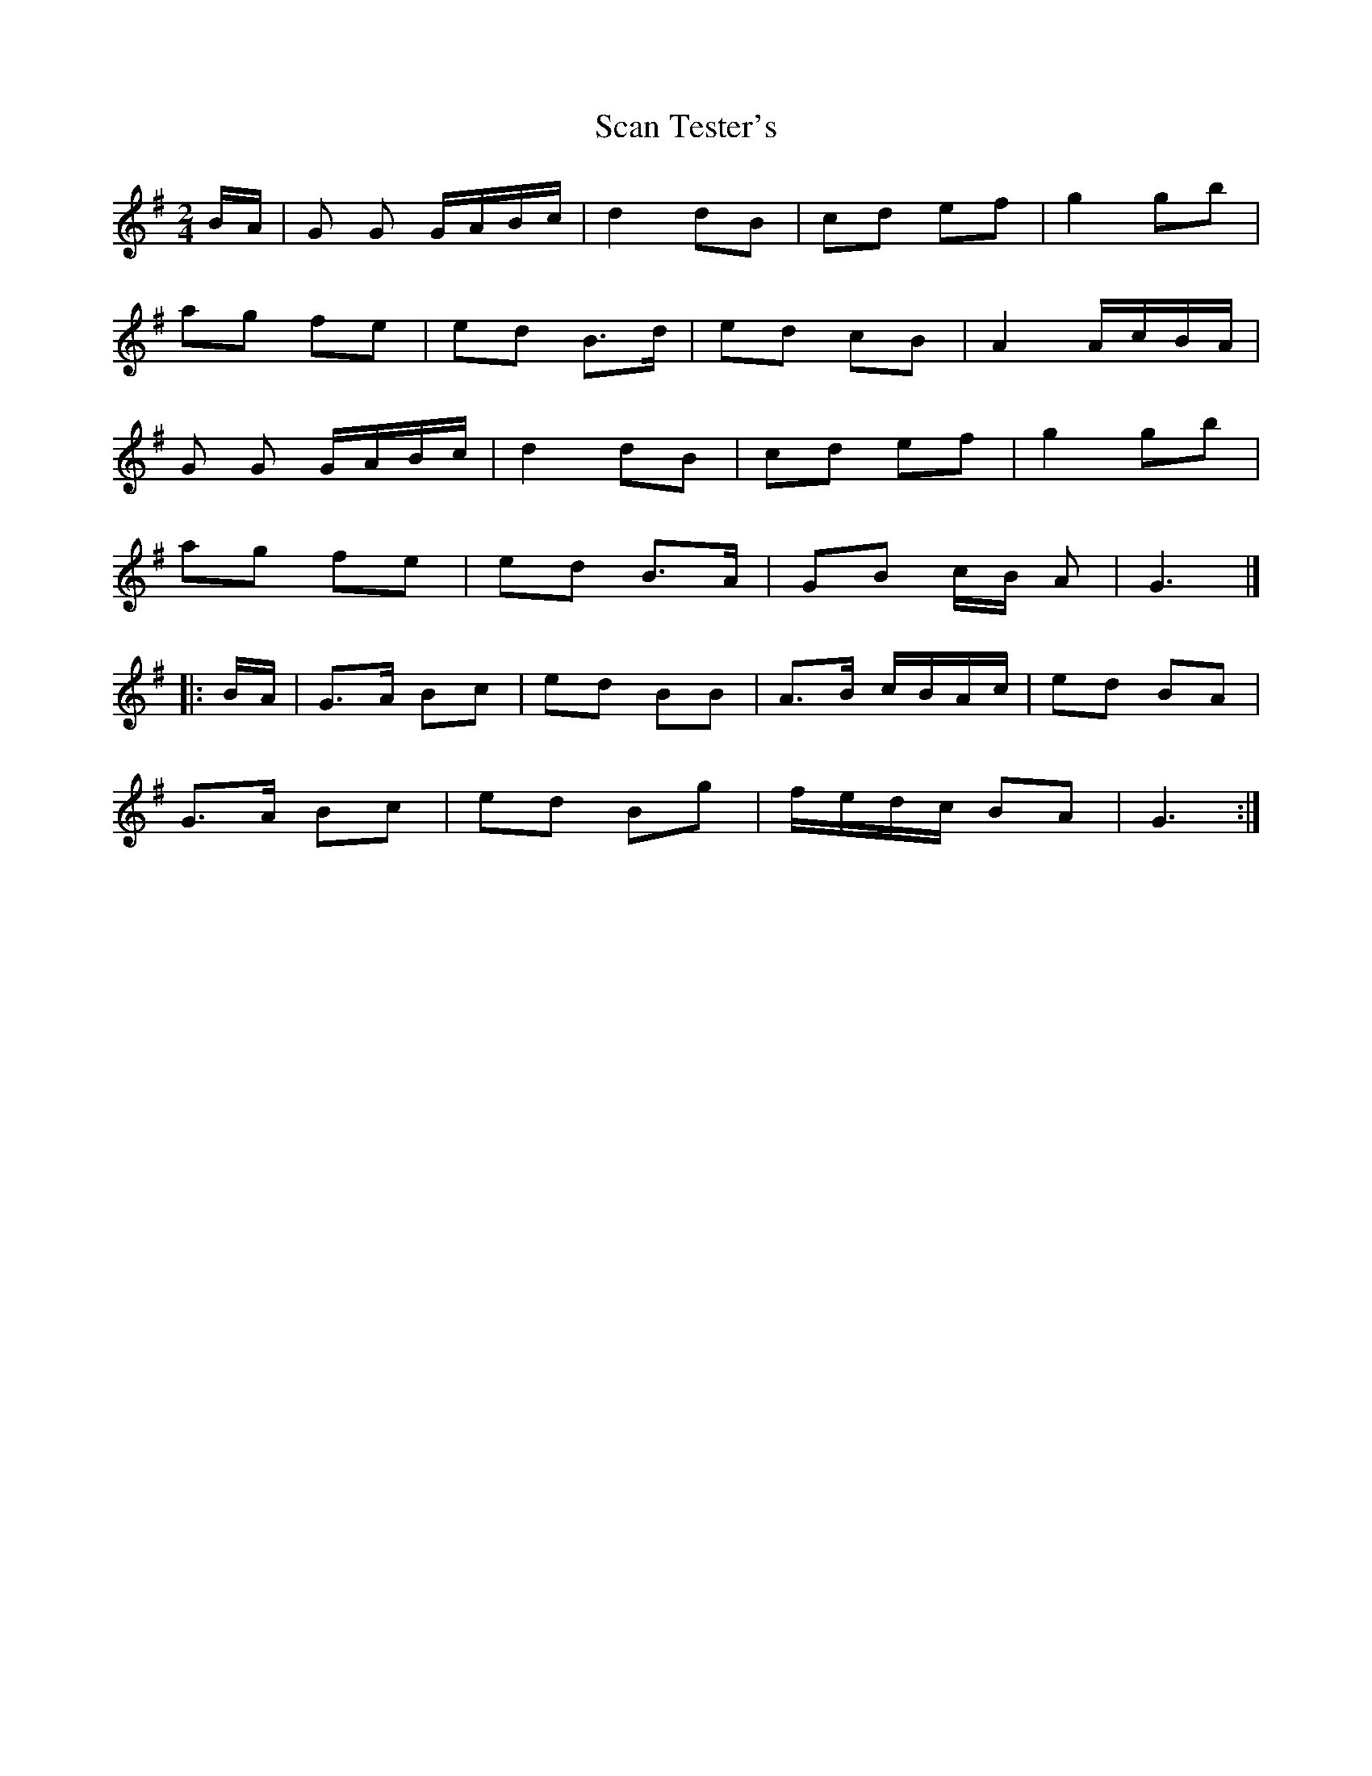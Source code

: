 X: 1
T: Scan Tester's
Z: Mix O'Lydian
S: https://thesession.org/tunes/13461#setting23767
R: polka
M: 2/4
L: 1/8
K: Gmaj
B/A/ | G G G/A/B/c/ | d2 dB | cd ef | g2 gb |
ag fe | ed B>d | ed cB | A2 A/c/B/A/ |
G G G/A/B/c/ | d2 dB | cd ef | g2 gb |
ag fe | ed B>A | GB c/B/ A | G3 |]
|: B/A/ | G>A Bc | ed BB | A>B c/B/A/c/ | ed BA |
G>A Bc | ed Bg | f/e/d/c/ BA | G3 :|
